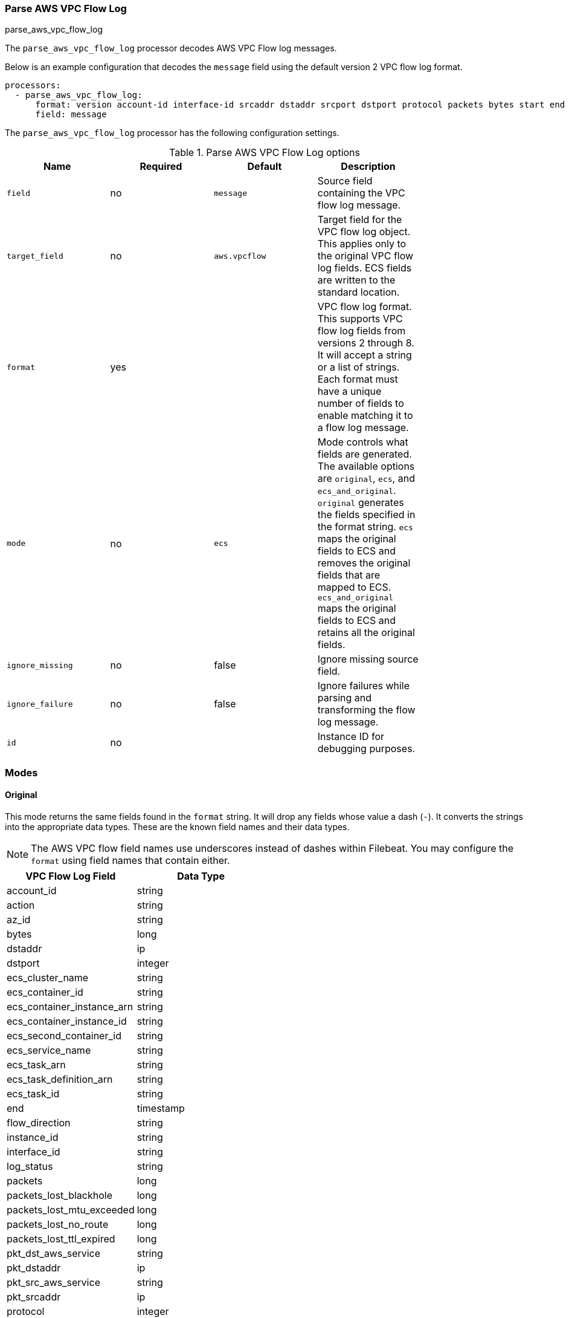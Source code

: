 [[processor-parse-aws-vpc-flow-log]]
[role="xpack"]
=== Parse AWS VPC Flow Log

++++
<titleabbrev>parse_aws_vpc_flow_log</titleabbrev>
++++

The `parse_aws_vpc_flow_log` processor decodes AWS VPC Flow log messages.

Below is an example configuration that decodes the `message` field using the
default version 2 VPC flow log format.

[source,yaml]
----
processors:
  - parse_aws_vpc_flow_log:
      format: version account-id interface-id srcaddr dstaddr srcport dstport protocol packets bytes start end action log-status
      field: message
----

The `parse_aws_vpc_flow_log` processor has the following configuration settings.

.Parse AWS VPC Flow Log options
[options="header"]
|======
| Name             | Required | Default       | Description |
| `field`          | no       | `message`     | Source field containing the VPC flow log message. |
| `target_field`   | no       | `aws.vpcflow` | Target field for the VPC flow log object. This applies only to the original VPC flow log fields. ECS fields are written to the standard location. |
| `format`         | yes      |               | VPC flow log format. This supports VPC flow log fields from versions 2 through 8. It will accept a string or a list of strings. Each format must have a unique number of fields to enable matching it to a flow log message.|
| `mode`           | no       | `ecs`         | Mode controls what fields are generated. The available options are `original`, `ecs`, and `ecs_and_original`. `original` generates the fields specified in the format string. `ecs` maps the original fields to ECS and removes the original fields that are mapped to ECS. `ecs_and_original` maps the original fields to ECS and retains all the original fields. |
| `ignore_missing` | no       | false         | Ignore missing source field. |
| `ignore_failure` | no       | false         | Ignore failures while parsing and transforming the flow log message. |
| `id`             | no       |               | Instance ID for debugging purposes. |
|======

[float]
=== Modes

[float]
==== Original

This mode returns the same fields found in the `format` string. It will drop any
fields whose value a dash (`-`). It converts the strings into the appropriate
data types. These are the known field names and their data types.

NOTE: The AWS VPC flow field names use underscores instead of dashes within
Filebeat. You may configure the `format` using field names that contain either.

[options="header"]
|======
| VPC Flow Log Field | Data Type |
| account_id | string |
| action | string |
| az_id | string |
| bytes | long |
| dstaddr | ip |
| dstport | integer |
| ecs_cluster_name | string |
| ecs_container_id | string |
| ecs_container_instance_arn | string |
| ecs_container_instance_id | string |
| ecs_second_container_id | string |
| ecs_service_name | string |
| ecs_task_arn | string |
| ecs_task_definition_arn | string |
| ecs_task_id | string |
| end | timestamp |
| flow_direction | string |
| instance_id | string |
| interface_id | string |
| log_status | string |
| packets | long |
| packets_lost_blackhole | long |
| packets_lost_mtu_exceeded | long |
| packets_lost_no_route | long |
| packets_lost_ttl_expired | long |
| pkt_dst_aws_service | string |
| pkt_dstaddr | ip |
| pkt_src_aws_service | string |
| pkt_srcaddr | ip |
| protocol | integer |
| region | string |
| reject_reason | string |
| resource_type | string |
| srcaddr | ip |
| srcport | integer |
| start | timestamp |
| sublocation_id | string |
| sublocation_type | string |
| subnet_id | string |
| tcp_flags | integer |
| tcp_flags_array* | integer |
| tgw_attachment_id | string |
| tgw_dst_az_id | string |
| tgw_dst_eni | string |
| tgw_dst_subnet_id | string |
| tgw_dst_vpc_account_id | string |
| tgw_dst_vpc_id | string |
| tgw_id | string |
| tgw_pair_attachment_id | string |
| tgw_src_az_id | string |
| tgw_src_eni | string |
| tgw_src_subnet_id | string |
| tgw_src_vpc_account_id | string |
| tgw_src_vpc_id | string |
| traffic_path | integer |
| type | string |
| version | integer |
| vpc_id | string |
|======

[float]
==== ECS

This mode maps the original VPC flow log fields into their associated Elastic
Common Schema (ECS) fields. It removes the original fields that were mapped to
ECS to reduced duplication. These are the field associations. There may be some
transformations applied to derive the ECS field.

[options="header"]
|======
| VPC Flow Log Field | ECS Field |
| account_id | cloud.account.id |
| action | event.action |
| action | event.outcome |
| action | event.type |
| az_id | cloud.availability_zone |
| bytes | network.bytes |
| bytes | source.bytes |
| dstaddr | destination.address |
| dstaddr | destination.ip |
| dstport | destination.port |
| ecs_cluster_arn | orchestrator.cluster.id |
| ecs_cluster_name | orchestrator.cluster.name |
| ecs_container_id | container.id |
| ecs_container_instance_arn | orchestrator.resource.name |
| ecs_container_instance_id | orchestrator.resource.id |
| ecs_second_container_id | - |
| ecs_service_name | service.name |
| ecs_task_arn | - |
| ecs_task_definition_arn | - |
| ecs_task_id | - |
| end | @timestamp |
| end | event.end |
| flow_direction | network.direction |
| instance_id | cloud.instance.id |
| interface_id | - |
| log_status | - |
| packets | network.packets |
| packets | source.packets |
| packets_lost_blackhole | - |
| packets_lost_mtu_exceeded | - |
| packets_lost_no_route | - |
| packets_lost_ttl_expired | - |
| pkt_dst_aws_service | - |
| pkt_dstaddr | - |
| pkt_src_aws_service | - |
| pkt_srcaddr | - |
| protocol | network.iana_number |
| protocol | network.transport |
| region | cloud.region |
| reject_reason | event.reason |
| resource_type | - |
| srcaddr | network.type |
| srcaddr | source.address |
| srcaddr | source.ip |
| srcport | source.port |
| start | event.start |
| sublocation_id | - |
| sublocation_type | - |
| subnet_id | - |
| tcp_flags | - |
| tgw_attachment_id | - |
| tgw_dst_az_id | - |
| tgw_dst_eni | - |
| tgw_dst_subnet_id | - |
| tgw_dst_vpc_account_id | - |
| tgw_dst_vpc_id | - |
| tgw_id | - |
| tgw_pair_attachment_id | - |
| tgw_src_az_id | - |
| tgw_src_eni | - |
| tgw_src_subnet_id | - |
| tgw_src_vpc_account_id | - |
| tgw_src_vpc_id | - |
| traffic_path | - |
| type | - |
| version | - |
| vpc_id | - |
|======

[float]
==== ECS and Original

This mode maps the fields into ECS and retains all the original fields. Below
is an example document produced using `ecs_and_orignal` mode.

[source,json]
----
{
  "@timestamp": "2021-03-26T03:29:09Z",
  "aws": {
    "vpcflow": {
      "account_id": "64111117617",
      "action": "REJECT",
      "az_id": "use1-az5",
      "bytes": 1,
      "dstaddr": "10.200.0.0",
      "dstport": 33004,
      "end": "2021-03-26T03:29:09Z",
      "flow_direction": "ingress",
      "instance_id": "i-0axxxxxx1ad77",
      "interface_id": "eni-069xxxxxb7a490",
      "log_status": "OK",
      "packets": 52,
      "pkt_dst_aws_service": "CLOUDFRONT",
      "pkt_dstaddr": "10.200.0.80",
      "pkt_src_aws_service": "AMAZON",
      "pkt_srcaddr": "89.160.20.156",
      "protocol": 17,
      "region": "us-east-1",
      "srcaddr": "89.160.20.156",
      "srcport": 50041,
      "start": "2021-03-26T03:28:12Z",
      "sublocation_id": "fake-id",
      "sublocation_type": "wavelength",
      "subnet_id": "subnet-02d645xxxxxxxdbc0",
      "tcp_flags": 1,
      "tcp_flags_array": [
        "fin"
      ],
      "traffic_path": 1,
      "type": "IPv4",
      "version": 5,
      "vpc_id": "vpc-09676f97xxxxxb8a7"
    }
  },
  "cloud": {
    "account": {
      "id": "64111117617"
    },
    "availability_zone": "use1-az5",
    "instance": {
      "id": "i-0axxxxxx1ad77"
    },
    "region": "us-east-1"
  },
  "destination": {
    "address": "10.200.0.0",
    "ip": "10.200.0.0",
    "port": 33004
  },
  "event": {
    "action": "reject",
    "end": "2021-03-26T03:29:09Z",
    "outcome": "failure",
    "start": "2021-03-26T03:28:12Z",
    "type": [
      "connection",
      "denied"
    ]
  },
  "message": "5 64111117617 eni-069xxxxxb7a490 89.160.20.156 10.200.0.0 50041 33004 17 52 1 1616729292 1616729349 REJECT OK vpc-09676f97xxxxxb8a7 subnet-02d645xxxxxxxdbc0 i-0axxxxxx1ad77 1 IPv4 89.160.20.156 10.200.0.80 us-east-1 use1-az5 wavelength fake-id AMAZON CLOUDFRONT ingress 1",
  "network": {
    "bytes": 1,
    "direction": "ingress",
    "iana_number": "17",
    "packets": 52,
    "transport": "udp",
    "type": "ipv4"
  },
  "related": {
    "ip": [
      "89.160.20.156",
      "10.200.0.0",
      "10.200.0.80"
    ]
  },
  "source": {
    "address": "89.160.20.156",
    "bytes": 1,
    "ip": "89.160.20.156",
    "packets": 52,
    "port": 50041
  }
}
----

